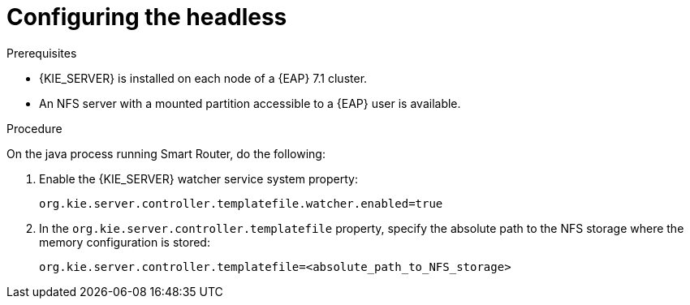 [id='clustering-standalone-pc-proc_{context}']

= Configuring the headless 
ifdef::PAM[]
Process Automation Manager controller
endif::[]  
ifdef::DM[]
Decision Server controller
endif::[]

.Prerequisites
* {KIE_SERVER} is installed on each node of a {EAP} 7.1 cluster.
* An NFS server with a mounted partition accessible to a {EAP} user is available.

.Procedure

On the java process running Smart Router, do the following:

. Enable the {KIE_SERVER} watcher service system property:
+
[source]
----
org.kie.server.controller.templatefile.watcher.enabled=true
----
. In the `org.kie.server.controller.templatefile` property, specify the absolute path to the NFS storage where the memory configuration is stored:
+
[source]
----
org.kie.server.controller.templatefile=<absolute_path_to_NFS_storage>
----
